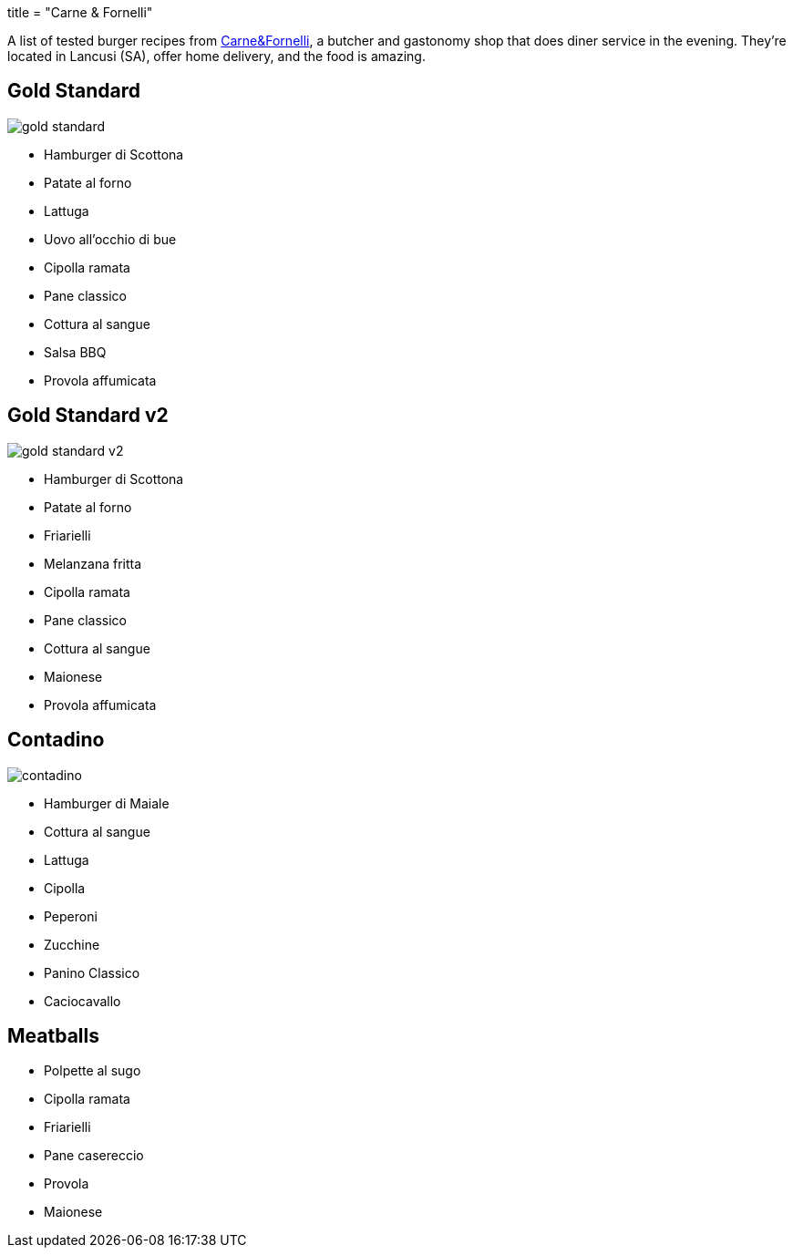 +++
title = "Carne & Fornelli"
+++

A list of tested burger recipes from
http://www.carneefornelli.com/[Carne&Fornelli],
a butcher and gastonomy shop that does diner service in the evening.
They're located in Lancusi (SA), offer home delivery, and the food is amazing.

== Gold Standard
image::gold-standard.jpg[]

* Hamburger di Scottona

* Patate al forno
* Lattuga
* Uovo all'occhio di bue
* Cipolla ramata

* Pane classico

* Cottura al sangue

* Salsa BBQ
* Provola affumicata

== Gold Standard v2
image::gold-standard-v2.jpg[]

* Hamburger di Scottona
* Patate al forno
* Friarielli
* Melanzana fritta
* Cipolla ramata
* Pane classico
* Cottura al sangue
* Maionese
* Provola affumicata

== Contadino
image::contadino.jpg[]

* Hamburger di Maiale

* Cottura al sangue

* Lattuga
* Cipolla
* Peperoni
* Zucchine

* Panino Classico

* Caciocavallo

== Meatballs

* Polpette al sugo
* Cipolla ramata
* Friarielli

* Pane casereccio

* Provola
* Maionese

